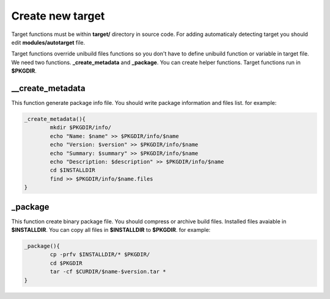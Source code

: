 Create new target
=================

Target functions must be within **target/** directory in source code.
For adding automaticaly detecting target you should edit **modules/autotarget** file.

Target functions override unibuild files functions so you don't have to define unibuild function or variable in target file.
We need two functions. **_create_metadata** and **_package**. You can create helper functions.
Target functions run in **$PKGDIR**. 

__create_metadata
^^^^^^^^^^^^^^^^^

This function generate package info file. You should write package information and files list.
for example:

.. code-block:: shell

	_create_metadata(){
		mkdir $PKGDIR/info/
		echo "Name: $name" >> $PKGDIR/info/$name
		echo "Version: $version" >> $PKGDIR/info/$name
		echo "Summary: $summary" >> $PKGDIR/info/$name
		echo "Description: $description" >> $PKGDIR/info/$name
		cd $INSTALLDIR
		find >> $PKGDIR/info/$name.files
	}
	
_package
^^^^^^^^

This function create binary package file. You should compress or archive build files.
Installed files avaiable in **$INSTALLDIR**. You can copy all files in **$INSTALLDIR** to **$PKGDIR**.
for example:

.. code-block:: shell

	_package(){
		cp -prfv $INSTALLDIR/* $PKGDIR/
		cd $PKGDIR
		tar -cf $CURDIR/$name-$version.tar *
	}
